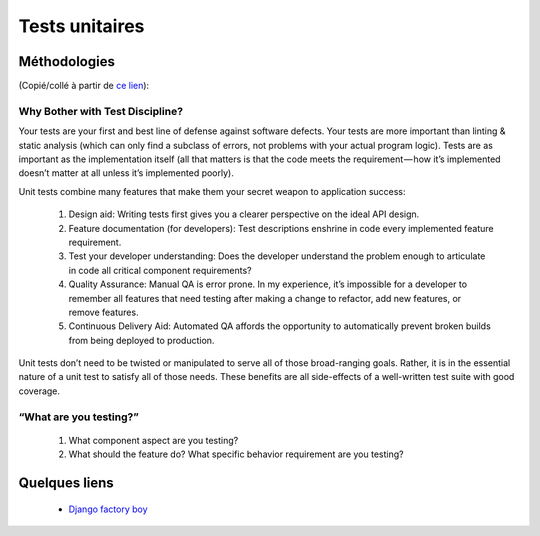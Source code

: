 ===============
Tests unitaires
===============

*************
Méthodologies
*************

(Copié/collé à partir de `ce lien <https://medium.com/javascript-scene/what-every-unit-test-needs-f6cd34d9836d#.kfyvxyb21>`_):

Why Bother with Test Discipline?
================================

Your tests are your first and best line of defense against software defects. Your tests are more important than linting & static analysis (which can only find a subclass of errors, not problems with your actual program logic). Tests are as important as the implementation itself (all that matters is that the code meets the requirement — how it’s implemented doesn’t matter at all unless it’s implemented poorly).

Unit tests combine many features that make them your secret weapon to application success:

 1. Design aid: Writing tests first gives you a clearer perspective on the ideal API design.
 2. Feature documentation (for developers): Test descriptions enshrine in code every implemented feature requirement.
 3. Test your developer understanding: Does the developer understand the problem enough to articulate in code all critical component requirements?
 4. Quality Assurance: Manual QA is error prone. In my experience, it’s impossible for a developer to remember all features that need testing after making a change to refactor, add new features, or remove features.
 5. Continuous Delivery Aid: Automated QA affords the opportunity to automatically prevent broken builds from being deployed to production.

Unit tests don’t need to be twisted or manipulated to serve all of those broad-ranging goals. Rather, it is in the essential nature of a unit test to satisfy all of those needs. These benefits are all side-effects of a well-written test suite with good coverage.

“What are you testing?”
===========================================

 1. What component aspect are you testing?
 2. What should the feature do? What specific behavior requirement are you testing?

**************
Quelques liens
**************

 * `Django factory boy <https://github.com/rbarrois/django-factory_boy/tree/v1.0.0>`_